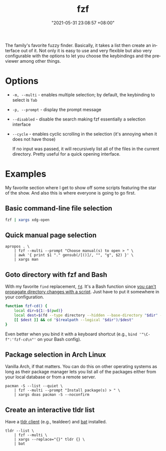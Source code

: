 :PROPERTIES:
:ID:       4eb1f8b1-bc12-4a6c-8fa4-20e4c3542cf2
:END:
#+title: fzf
#+date: "2021-05-31 23:08:57 +08:00"
#+date_modified: "2021-06-18 19:16:44 +08:00"
#+language: en


The family's favorite fuzzy finder.
Basically, it takes a list then create an interface out of it.
Not only it is easy to use and very flexible but also very configurable with the options to let you choose the keybindings and the previewer among other things.




* Options

- =-m, --multi= - enables multiple selection; by default, the keybinding to select is =Tab=
- =-p, --prompt= - display the prompt message
- =--disabled= - disable the search making fzf essentially a selection interface
- =--cycle= - enables cyclic scrolling in the selection (it's annoying when it does not have those)

  If no input was passed, it will recursively list all of the files in the current directory.
  Pretty useful for a quick opening interface.




* Examples

My favorite section where I get to show off some scripts featuring the star of the show.
And also this is where everyone is going to go first.


** Basic command-line file selection

#+begin_src bash
fzf | xargs xdg-open
#+end_src


** Quick manual page selection

#+begin_src shell
apropos . \
    | fzf --multi --prompt "Choose manual(s) to open > " \
    | awk '{ print $1 "." gensub(/[()]/, "", "g", $2) }' \
    | xargs man
#+end_src


** Goto directory with fzf and Bash

With my favorite =find= replacement, [[https://github.com/sharkdp/fd][=fd=]].
It's a Bash function since [[https://stackoverflow.com/a/255415][you can't propagate directory changes with a script]].
Just have to put it somewhere in your configuration.

#+begin_src bash
function fzf-cd() {
    local dir=${1:-$(pwd)}
    local dest=$(fd --type directory --hidden --base-directory "$dir" --follow | fzf --prompt "Where to go? > ")
    [[ $dest ]] && cd "$(realpath --logical "$dir")/$dest"
}
#+end_src

Even better when you bind it with a keyboard shortcut (e.g., ~bind '"\C-f":'fzf-cd\n"'~ on your Bash config).


** Package selection in Arch Linux

Vanilla Arch, if that matters.
You can do this on other operating systems as long as their package manager lets you list all of the packages either from your local database or from a remote server.

#+begin_src shell
pacman -S --list --quiet \
    | fzf --multi --prompt "Install package(s) > " \
    | xargs doas pacman -S --noconfirm
#+end_src


** Create an interactive tldr list

Have a [[https://github.com/tldr-pages/tldr/wiki/tldr-pages-clients][tldr client]] (e.g., tealdeer) and [[https://github.com/sharkdp/bat][bat]] installed.

#+begin_src shell
tldr --list \
    | fzf --multi \
    | xargs --replace="{}" tldr {} \
    | bat
#+end_src
